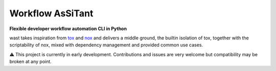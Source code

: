 Workflow AsSiTant
=================

**Flexible developer workflow automation CLI in Python**

wast takes inspiration from `tox <https://github.com/tox-dev/tox/>`_ and
`nox <https://github.com/wntrblm/nox>`_ and delivers a middle ground, the
builtin isolation of tox, together with the scriptability of nox, mixed with
dependency management and provided common use cases.

⚠️ This project is currently in early development. Contributions and issues are
very welcome but compatibility may be broken at any point.

.. TODO: add comparison with tox/nox
.. TODO: add overview and installation
